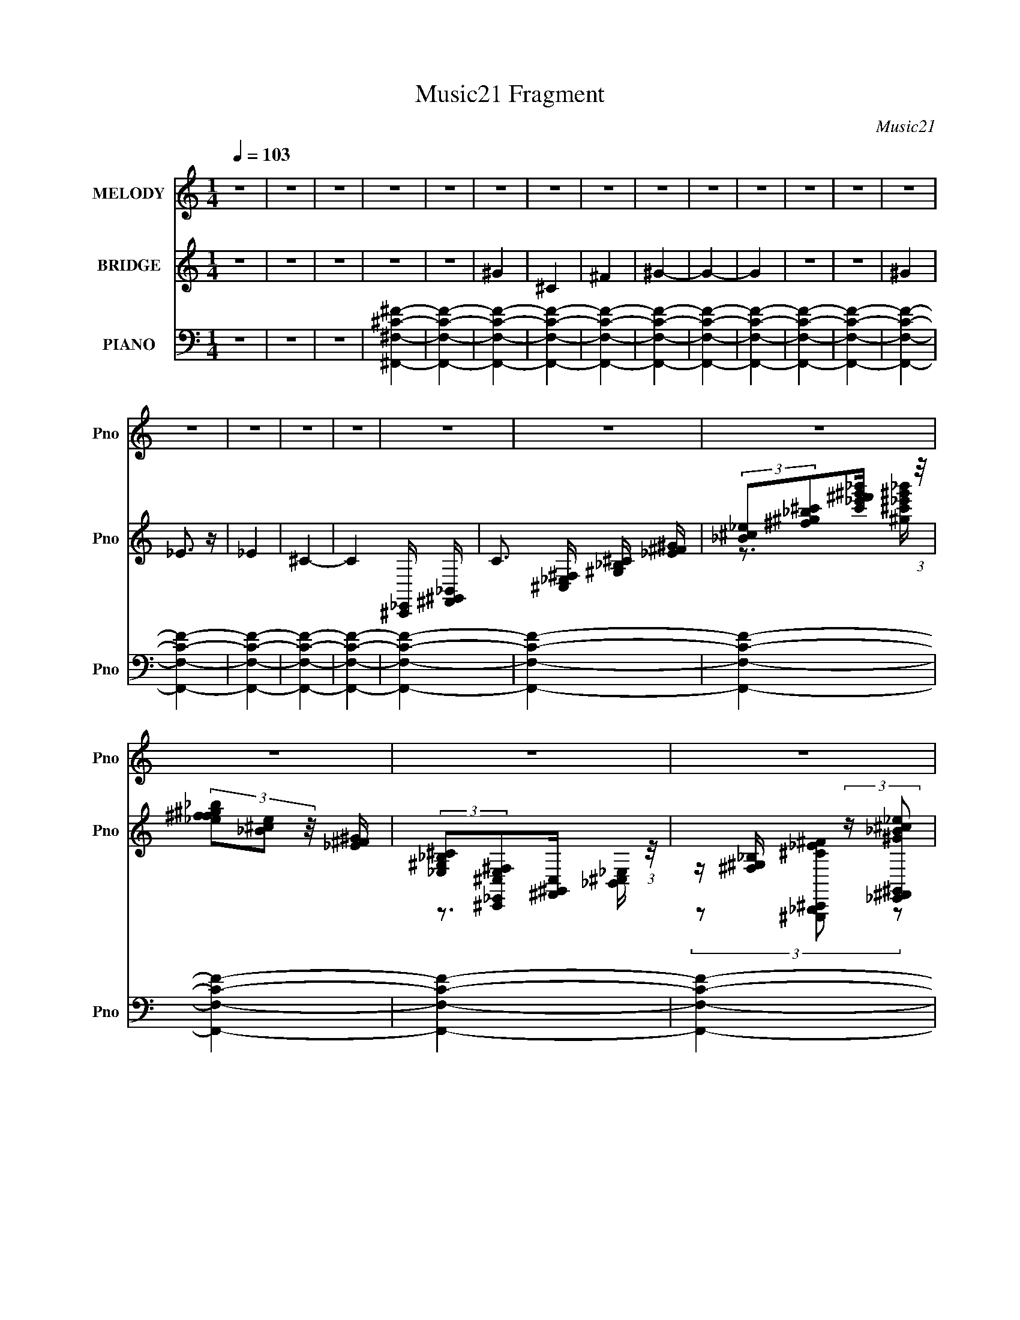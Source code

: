 X:1
T:Music21 Fragment
C:Music21
%%score 1 ( 2 3 ) ( 4 5 6 )
L:1/8
Q:1/4=103
M:1/4
I:linebreak $
K:none
V:1 treble nm="MELODY" snm="Pno"
V:2 treble nm="BRIDGE" snm="Pno"
L:1/16
V:3 treble 
L:1/4
V:4 bass nm="PIANO" snm="Pno"
L:1/16
V:5 bass 
V:6 bass 
L:1/4
V:1
 z2 | z2 | z2 | z2 | z2 | z2 | z2 | z2 | z2 | z2 | z2 | z2 | z2 | z2 | z2 | z2 | z2 | z2 | z2 | %19
 z2 | z2 | z2 | z2 | z2 | z2 | z2 | z2 | z2 | z2 | z2 | z2 | z2 | z2 | z2 | z2 | z2 | z2 | z2 | %38
 z2 | z2 | z2 |[Q:1/4=104] _B z | z _B/ z/ | _B z | ^G/ z3/2 | _B/ z3/2 | _B/ z3/2 | _B/ z3/2 | %48
 z2 | _B/ z3/2 | ^F/ z/ _E/ z/ | ^F/ z3/2 | _B/ z3/2 | _B/ z3/2 | _E/ z3/2 | _B/ z3/2 | z2 | %57
 _B/ z3/2 | ^F/ z/ _E/ z/ | ^F/ z3/2 | _B/ z/ ^G/ z/ | ^C/ z3/2 | _B/ z3/2 | ^C z | z2 | %65
 _B/ z/ ^G/ z/ | _B/ z/ ^G/ z/ | _B/ z3/2 | ^G/ z3/2 | _B/ z3/2 | ^C/ z3/2 |[Q:1/4=103] _B/ z3/2 | %72
[Q:1/4=104] z2 | ^c3/2 z/ | ^c_B | ^c2- | ^c/ c/ z/ _e | ^ff | ^f_e | ^c2- | c2 | ^c^f- | f_e | %83
 ^c2 | _B^G | _B^G | ^c_B |[Q:1/4=104] ^G2- | G2 | ^c2 | ^c_B | ^c2 | ^cc- | ^G (3:2:1c/ _B | %94
 _B^G | ^F2- | F2 | ^GG | ^G_B | ^c2 | ^c_B | ^G^F | _E^F | ^C2- | C2 | ^c2 | ^c_B | ^c2 | ^c_e | %109
[Q:1/4=103] ^f2 | ^f_e | ^c2- | c2 | ^c^f- | f_e | ^c2 | _B^G | _B^G | ^c_B | ^G2- | G2 | ^c2 | %122
 ^c_B | ^c2 | ^c_B | ^G_B | _B^G | ^F2- | F2 |[Q:1/4=104] ^GG | ^G_B | ^c2 | ^c_B | ^G^F | _E^F | %135
 ^C2- | C2 |[Q:1/4=104] ^f2 | ^f_e | ^f2 | (3:2:1^f _e3/2 | ^c2 | _e2 | ^c2- | c2 | ^c^f- | f_e | %147
 ^cc | _B^G | _B^G | ^c_B | ^G2- | G2 | ^c2 | ^c_B | ^c2 | ^cc | ^G_B | _B^G |[Q:1/4=103] ^F2- | %160
 F_E | ^GG | ^G_B | ^G^F | _E^F | ^F2- | F2- | F2- | F2 | z2 | z2 | z2 | z2 | z2 | z2 | z2 | z2 | %177
 z2 | z2 | z2 | z2 | z2 | z2 | z2 | z2 | z2 | z2 | z2 | z2 | z2 | z2 | z2 | z2 | z2 | z2 | z2 | %196
 z2 | z2 | z2 | z2 | z2 | ^c2 | ^c_B | ^c2 | ^c_e | ^f2 | ^f_e | ^c2- | c2 | ^cc- | c_e | ^c2 | %212
 _B^G | _B^G | ^c_B | ^G2- | G2 | _B2 | _B^G | ^c2 | ^cc | ^G_B | _B^G | ^F2- | F2 | ^GG | ^G_B | %227
 ^c2 | ^c_B | ^G^F | _E^F | ^C2- | C2 | ^f2 | ^f_e | ^f2 | (3:2:1^f _e3/2 | ^c2 | _e2 | ^c2- | c2 | %241
 ^c^f- | f_e | ^g2 | ^f_e | ^c_e | ^c_B | ^G2- | G2 | ^F2 | (3:2:1^F _E3/2 | ^F2 | ^F_E | %253
[Q:1/4=104] ^F2 | ^G2 | ^c2- | c2 | ^GG | ^G^F | ^G2 | ^f_e | ^c2- | c2- | c2- | c2- | c2- | c2- | %267
 c2- | c2 |[Q:1/4=103] ^c2 | ^c_B | ^c2- | ^c/ c/ z/ _e | ^ff | ^f_e | ^c2- | c2 | %277
[Q:1/4=103] ^c^f- | f_e | ^c2 | _B^G | _B^G | ^c_B | ^G2- | G2 | ^c2 | ^c_B | ^c2 | ^cc- | %289
 ^G (3:2:1c/ _B | _B^G | ^F2- | F2 | ^GG | ^G_B | ^c2 | ^c_B | ^G^F | _E^F | ^C2- | C2 | ^c2 | %302
 ^c_B | ^c2 | ^c_e | ^f2 | ^f_e | ^c2- | c2 | ^c^f- | f_e | ^c2 | _B^G | _B^G | ^c_B | ^G2- | G2 | %317
 ^c2 | ^c_B | ^c2 | ^c_B | ^G_B | _B^G | ^F2- | F2 | ^GG | ^G_B | ^c2 | ^c_B |[Q:1/4=104] ^G^F | %330
 _E^F | ^C2- | C2 |[Q:1/4=103] ^f2 | ^f_e | ^f2 | (3:2:1^f _e3/2 | ^c2 | _e2 | ^c2- | c2 | %341
[Q:1/4=104] ^c^f- | f_e | ^cc | _B^G | _B^G | ^c_B | ^G2- | G2 | ^c2 | ^c_B | ^c2 | ^cc | ^G_B | %354
 _B^G | ^F2- | F_E | ^GG | ^G_B | ^G^F | _E^F | ^F2- | F2- | F2- | F_E | ^GG | ^G_B | ^G^F | _E^F | %369
 ^F2- | F2- | F2- | F2 |[Q:1/4=103] _B2- | B^C | _B2 | ^G2 | _B2 | ^G2 | _B2- | B2 | ^G_B | _E^C | %383
 ^G2 | ^G2 | _B2 | ^G2 | ^C2- | C2 | _B2- | B^G | ^C2 | _B2 | ^G2 | _B2 | ^G2- | G2 | ^C2 | ^G2 | %399
 ^C2- | C^G | ^C_E |[Q:1/4=104] ^G_E | ^G2- | G2 | _B2- | B<^C | _B2 | ^G2 | _B2 | ^G2 | ^C2- | %412
 C2 | ^G_B | ^CC | ^G2 | ^G2 | ^G2 | _B2 | ^C2- | C2 | ^G2- | G_B | ^C2 | _B2 | ^G2 | _B2 | ^C2- | %428
 C2 | ^C2 | ^G2 |] %431
V:2
 z4 | z4 | z4 | z4 | z4 | ^G4 | ^C4 | ^F4 | ^G4- | G4- | G4 | z4 | z4 | ^G4 | _E3 z | _E4 | ^C4- | %17
 C4- [^C,,_E,,] [^F,,^G,,_B,,] | C3 [^C,_E,^F,] [^G,_B,^C] [_E^F^G] | %19
 (3:2:2[_B^c_e]2[^f^g_b^c']2[_e'^f'c'^g'_b'] (3:2:1z/ | (3[_b^f^g_ef]2[e^c_B]2 z/ [^G^F_E] | %21
 (3:2:2[^C_B,^G,_E,]2[^F,^C,^C,,E,_E,,]2[C,^F,,^G,,] (3:2:1z/ | %22
 z [^F,^G,_B,] (3:2:2z [^G_E,,_B^F,,^c_e^G,,]2 | %23
 [^f_B,,^C,^g_b_E,^c'][^F,_e'^G,^f'_B,^g'][^C_b'_E^c''^F][_e''^G_B^f''^c] | %24
 (3[_e^f^g]2[_b^c'_e']2[^f'^g'_b']2 | [^c''_e''] z _B z | ^F2_E2 | (3:2:2^C4 z2 | [_E_B]2 z2 | %29
 [^C^G] z [_E_B] z | [^F^c] z [_E_B] z | [^C^G]3 z | z4 | [^C^G] z [_E_B] z | [^C^F] z _E z | %35
 [^C^F] z [C^G] z | [_E_B] z3 | [^C^G] z [_E_B] z | [^F^c] z _E z | ^C z3 | ^c4- | %41
[Q:1/4=104] ^G2 c _B z | ^F2_E2 | (3:2:2^C4 z2 | [_E_B]2 z2 | [^C^G] z [_E_B] z | %46
 [^F^c] z [_E_B] z | [^C^G]3 z | ^c4 | [^C^G] z [_E_B] z | [^C^F] z _E z | [^C^F] z [C_E^G] z | %52
 _B z3 | [^C^G] z [_E_B] z | [^F^c] z _E z | ^C z3 | ^c4- | ^G2 c _B z | ^F2_E2 | (3:2:2^C4 z2 | %60
 [_E_B]2 z2 | [^C^G] z [_E_B] z | [^F^c] z [_E_B] z | [^C^G]3 z | ^c4 | [^C^G] z [_E_B] z | %66
 [^C^F] z _E z | [^C^F] z [C_E^G] z | _B z3 | [^C^G] z [_E_B] z | [^F^c] z _E z | %71
[Q:1/4=103] ^C z3 |[Q:1/4=104] ^c4- | c z3 | z4 | z4 | z4 | z4 | z4 | z4 | ^f2_e2 | ^c4- | c4- | %83
 c4- | c4- | c2 z2 | z4 |[Q:1/4=104] z4 | ^c2^f2 | ^F4- | F4- | F4- | F4- | F z3 | z4 | z4 | %96
 _e2^f2 | ^g4- | g4- | g4- | g3 z | _e4- | e2(3:2:2^f2 z | ^c4- | c4- | c4- | c z3 | z4 | z4 | %109
[Q:1/4=103] z4 | z4 | z4 | z4 | z4 | z4 | z4 | z4 | z4 | z4 | z4 | z4 | z4 | z4 | z4 | z4 | z4 | %126
 z4 | z4 | z4 |[Q:1/4=104] z4 | z4 | z4 | z4 | z4 | z4 | z4 | z4 |[Q:1/4=104] z4 | z4 | z4 | z4 | %141
 z4 | z4 | z4 | z4 | z4 | z4 | z4 | z4 | z4 | z4 | z4 | z4 | z4 | z4 | z4 | z4 | z4 | z4 | %159
[Q:1/4=103] z4 | z4 | z4 | z4 | z4 | z4 | z2 [^F,,^G,,_B,,][^C,_E,] | %166
 [^F,^G,_B,] z [^C_E^F][^G_B^c] | (3:2:2[_e^f^g_b]2[^c'_e'^f'^g']2[_b'g'f'] (3:2:1z/ | %168
 (3[^g^f_e]2[^c_B^G^F]2[_E^C_B,]2 | [^G,^F,_E,] z3 | c' z _b2 | ^c'3 z | ^c'2_e'2 | ^f'3 z | %174
 ^f'2_e'2 | ^c'4- | c'3 z | ^c'4- | c'2_e'2 | ^c'3 z | _b2^g2 | ^c'2>_e'2 | ^c'2_b2 | ^g4- | g3 z | %185
 z2 ^c' z | z2 ^c' z | _e'4 | ^c'2 z2 | ^f' z f'_e'- | ^c' (3:2:1e'/ z _b2 | ^g4- | g z3 | %193
 z2 ^c'2 | z2 ^c' z | _b4 | ^g2_e2 | ^f4- | f4- | f4- | f4 | z4 | z4 | z4 | z4 | z4 | z4 | z4 | %208
 z4 | z4 | z4 | z4 | z4 | z4 | z4 | z4 | z4 | z4 | z4 | z4 | z4 | z4 | z4 | z4 | z4 | z4 | z4 | %227
 z4 | z4 | z4 | z4 | z4 | z4 | z4 | z4 | z4 | z4 | z4 | z4 | z4 | z4 | z4 | z4 | z4 | z4 | z4 | %246
 z4 | z4 | z4 | z4 | z4 | z4 | z4 |[Q:1/4=104] z4 | z4 | z4 | z4 | z4 | z4 | z4 | z4 | z4 | z4 | %263
 z4 | z4 | z4 | z4 | z4 | z4 |[Q:1/4=103] z4 | z4 | z4 | z4 | z4 | z4 | z4 | z4 |[Q:1/4=103] z4 | %278
 z4 | z4 | z4 | z4 | z4 | z4 | z4 | z4 | z4 | z4 | z4 | z4 | z4 | z4 | z4 | z4 | z4 | z4 | z4 | %297
 z4 | z4 | z4 | z4 | z4 | z4 | z4 | z4 | z4 | z4 | z4 | z4 | z4 | z4 | z4 | z4 | z4 | z4 | z4 | %316
 z4 | z4 | z4 | z4 | z4 | z4 | z4 | z4 | z4 | z4 | z4 | z4 | z4 |[Q:1/4=104] z4 | z4 | z4 | z4 | %333
[Q:1/4=103] z4 | z4 | z4 | z4 | z4 | z4 | z4 | z4 |[Q:1/4=104] z4 | z4 | z4 | z4 | z4 | z4 | z4 | %348
 z4 | z4 | z4 | z4 | z4 | z4 | z4 | z4 | z4 | z4 | z4 | z4 | z4 | z4 | z4 | z4 | z4 | z4 | z4 | %367
 z4 | z4 | z4 | z4 | z4 | z4 |[Q:1/4=103] ^G2_B z | ^F2 c'4- _E2 | [c'^C]3 x | [_E_B]2 z2 | %377
 [^C^G] z [_E_B] z | [^F^c] g4- [_E_B] | [^C^G]3 g4- | (3:2:1[g^c]2 ^c8/3 | [^C^G] z [_E_B] z | %382
 [^C^F] f4- _E | [^C^F] f4- [C_E^G] | _B f2 z2 | [^C^G^g]2[_E_B_b] z | [^F^c^g]2_E z | [e^C]6 | %388
 ^c'4- (3:2:1c4 | [c'^G] ^G_B z | ^F2 g'4- _E2 | [g'^C]3 x | [_E_B_b']3 z | [^C^G] z [_E_B] z | %394
 [^F^c] z [_E_B^f']2 | [^C^G]3 z | ^c4 | [^C^G] z [_E_B]_b | [^C^F] z _E z | [^C^F] z [C_E^G] z | %400
 _B c2 z2 | [^C^G] z [_E_B] z |[Q:1/4=104] [^F^c] z _E z | ^C z3 | ^c4 | [c'-^G_B]8 c'3 | %406
 ^F2 c'4- _E2 | [c'^C]3 x | [_E_B]2 z2 | [^C^G] z [_E_B] z | [^F^c] g4- [_E_B] | [^C^G]3 g4- | %412
 (3:2:1[g^c]2 ^c8/3 | [^C^G] z [_E_B] z | [^C^F] f4- _E | [^C^F] f4- [C_E^G] | _B f2 z2 | %417
 [^C^G^g]2[_E_B_b] z | [^F^c^g]2_E z | [e^C]6 | ^c'4- (3:2:1c4 | [c'^G] ^G_B z | ^F2 g'4- _E2 | %423
 [g'^C]3 x | [_E_B_b']3 z | [^C^G] z [_E_B] z | [^F^c] z [_E_B^f']2 | [^C^G]3 z | ^c4 | %429
 [^C^G] z [_E_B]_b | [^C^F] z _E z | [^C^F] z [C_E^G] z | _B c2 z2 | [^C^G] z [_E_B] z | %434
 [^F^c] z _E z | ^C z3 | ^c4 | c'4 |] %438
V:3
 x | x | x | x | x | x | x | x | x | x | x | x | x | x | x | x | x | x3/2 | x3/2 | %19
 z3/4 [_e'^g'_b'^c'^g]/4 | x | z3/4 [_B,,^C,_E,]/4 | (3z/ [^C^G,,,_B,,,_E^F^C,,]/ z/ | x | x | %25
 ^G/ z/ | x | z/ [^C^G]/4 z/4 | x | x | x | x | x | x | x | x | x | x | x | x | x | x5/4 | x | %43
 z/ [^C^G]/4 z/4 | x | x | x | x | x | x | x | x | x | x | x | x | x | x5/4 | x | z/ [^C^G]/4 z/4 | %60
 x | x | x | x | x | x | x | x | x | x | x | x | x | x | x | x | x | x | x | x | x | x | x | x | %84
 x | x | x | x | x | x | x | x | x | x | x | x | x | x | x | x | x | x | z3/4 _e/4 | x | x | x | %106
 x | x | x | x | x | x | x | x | x | x | x | x | x | x | x | x | x | x | x | x | x | x | x | x | %130
 x | x | x | x | x | x | x | x | x | x | x | x | x | x | x | x | x | x | x | x | x | x | x | x | %154
 x | x | x | x | x | x | x | x | x | x | x | x | x | z3/4 [_e'^c'_b]/4 | x | ^c'- | x | x | x | x | %174
 x | x | x | x | x | z/ _e'/4 z/4 | x | x | x | x | x | x | x | x | x | x | x13/12 | x | x | x | %194
 x | x | x | x | x | x | x | x | x | x | x | x | x | x | x | x | x | x | x | x | x | x | x | x | %218
 x | x | x | x | x | x | x | x | x | x | x | x | x | x | x | x | x | x | x | x | x | x | x | x | %242
 x | x | x | x | x | x | x | x | x | x | x | x | x | x | x | x | x | x | x | x | x | x | x | x | %266
 x | x | x | x | x | x | x | x | x | x | x | x | x | x | x | x | x | x | x | x | x | x | x | x | %290
 x | x | x | x | x | x | x | x | x | x | x | x | x | x | x | x | x | x | x | x | x | x | x | x | %314
 x | x | x | x | x | x | x | x | x | x | x | x | x | x | x | x | x | x | x | x | x | x | x | x | %338
 x | x | x | x | x | x | x | x | x | x | x | x | x | x | x | x | x | x | x | x | x | x | x | x | %362
 x | x | x | x | x | x | x | x | x | x | x | ^c'- | x2 | z/ [^C^G]/4 z/4 | _b | ^g- | x3/2 | x7/4 | %380
 _b/^g/ | ^f- | x3/2 | x3/2 | x5/4 | x | z/ _e/- | ^c- x/ | x5/3 | ^g'- | x2 | z/ [^C^G]/4 z/4 | %392
 x | ^g'/_b'/ | ^g'/ z/ | ^c'/_e'/ | ^c'/_b/ | ^g3/4 z/4 | ^f/_e/ | ^c- | x5/4 | x | x | x | ^c'- | %405
 ^c'- x7/4 | x2 | z/ [^C^G]/4 z/4 | _b | ^g- | x3/2 | x7/4 | _b/^g/ | ^f- | x3/2 | x3/2 | x5/4 | %417
 x | z/ _e/- | ^c- x/ | x5/3 | ^g'- | x2 | z/ [^C^G]/4 z/4 | x | ^g'/_b'/ | ^g'/ z/ | ^c'/_e'/ | %428
 ^c'/_b/ | ^g3/4 z/4 | ^f/_e/ | ^c- | x5/4 | x | x | x | ^c'- | x |] %438
V:4
 z4 | z4 | z4 | [^F,,^F,^C^F]4- | [F,,F,CF]4- | [F,,F,CF]4- | [F,,F,CF]4- | [F,,F,CF]4- | %8
 [F,,F,CF]4- | [F,,F,CF]4- | [F,,F,CF]4- | [F,,F,CF]4- | [F,,F,CF]4- | [F,,F,CF]4- | [F,,F,CF]4- | %15
 [F,,F,CF]4- | [F,,F,CF]4- | [F,,F,CF]4- | [F,,F,CF]4- | [F,,F,CF]4- | [F,,F,CF]4- | [F,,F,CF]4- | %22
 [F,,F,CF]4- | [F,,F,CF]4- | [F,,F,CF]4 | [^C,,^C,^G,]4- | [C,,C,G,]4- | [C,,C,G,]4- | %28
 [C,,C,G,]4- | [C,,C,G,]4- | [C,,C,G,]4- | [C,,C,G,]3 z | [^F,,^F,]2[_E,,_E,]2 | [^C,,^C,^G,]4- | %34
 [C,,C,G,]4- | [C,,C,G,]4- | [C,,C,G,]4- | [C,,C,G,]4- | [C,,C,G,]4- | [C,,C,G,] z3 | %40
 [^F,,^F,]2[_E,,_E,]2 |[Q:1/4=104] [^C,,^C,^G,]4- | [C,,C,G,]4- | [C,,C,G,]4- | [C,,C,G,]4- | %45
 [C,,C,G,]4- | [C,,C,G,]4- | [C,,C,G,]3 z | [^F,,^F,]2[_E,,_E,]2 | [^C,,^C,^G,]4- | [C,,C,G,]4- | %51
 [C,,C,G,]4- | [C,,C,G,]4- | [C,,C,G,]4- | [C,,C,G,]4- | [C,,C,G,]3 z | [^F,,^F,]2[_E,,_E,]2 | %57
 [^C,,^C,^G,]4- | [C,,C,G,]4- | [C,,C,G,]4- | [C,,C,G,]4- | [C,,C,G,]4- | [C,,C,G,]4- | %63
 [C,,C,G,]3 z | [^F,,^F,]2[_E,,_E,]2 | [^C,,^C,^G,]4- | [C,,C,G,]4- | [C,,C,G,]4- | [C,,C,G,]4- | %69
 [C,,C,G,]4- | [C,,C,G,]4- |[Q:1/4=103] [C,,C,G,]3 z |[Q:1/4=104] [^F,,^F,]2[_E,,_E,]2 | ^F,,4- | %74
 (12:7:1[F,^C]8 F,,8- F,,3 | [B^C-]7 | [C^F-] [^FF,]3- F,- F, | [F^F,,-] [^F,,-C]3 (6:5:1C2/5 | %78
 (12:7:1[F,^C-]8 F,,8- F,,3 | (3:2:1[C^G-]2 [^G-F]8/3 | (3:2:2[G^F-]8 F,8 | [F^F,,-]2 [^F,,-C]2 | %82
 [F,,^C]8 (12:7:1F,8 | (12:7:1[B^C-]8 | [C^G]4 | ^C,,4- | [C,,-F,]8 C,4- C, C,, | %87
[Q:1/4=104] (3:2:1[G,^C-] ^C10/3- | F,4 C4 C, | ^F,,4- | [F,,^C-]8 F,4- F, | [C_B-] [_B-F]3 | %92
 [B^C-]4 | [C_E,,-] _E,,3- | [E,,_B,]8 (12:7:1E,8 | ^F4- | [F_E]4 (6:5:1E,4 | ^G,,4- | %98
 [G,,B,]8 (12:7:1G,8 | [G_E-]8 | [EB,] B,3 | ^C,,4- | [C,,F,]12 C,4- C, | ^C4- | [C^G,]4 C,3 | %105
 (3:2:1[F,^F,,-] ^F,,10/3- | (12:7:1[F,^C]8 F,,8- F,,3 | [B^C-]7 | [C^F-] [^FF,]3- F,- F, | %109
[Q:1/4=103] [F^F,,-] [^F,,-C]3 (6:5:1C2/5 | (12:7:1[F,^C-]8 F,,8- F,,3 | (3:2:1[C^G-]2 [^G-F]8/3 | %112
 (3:2:2[G^F-]8 F,8 | [F^F,,-]2 [^F,,-C]2 | [F,,^C]8 (12:7:1F,8 | (12:7:1[B^C-]8 | [C^G]4 | ^C,,4- | %118
 [C,,-F,]8 C,4- C, C,, | (3:2:1[G,^C-] ^C10/3- | F,4 C4 C, | ^F,,4- | [F,,^C-]8 F,4- F, | %123
 [C_B-] [_B-F]3 | [B^C-]4 | [C_E,,-] _E,,3- | [E,,_B,]8 (12:7:1E,8 | ^F4- | [F_E]4 (6:5:1E,4 | %129
[Q:1/4=104] ^G,,4- | [G,,B,]8 (12:7:1G,8 | [G_E-]8 | [EB,] B,3 | B,,4 | B,4 ^F2 | ^C,,4- | %136
 [C,,F,]4 C,3 |[Q:1/4=104] (3:2:1[C^F,,-] ^F,,10/3- | [F,,^C]7 (6:5:1F,4 | [FB^C-]2 ^C2- | %140
 [C^F_B] [^F_BF,]3 | _B,,4- | (6:5:1[B,^C]4 B,,8- B,, | [FB^C]2 ^C2 | [F_B]4 | ^F,,4- | %146
 ^C2 F,,4- (6:5:1F,4 [^F_B]2- | F,,4 [FB]2 ^F,2 | [^F_B]3 z | (3:2:1[C^C,,-] ^C,,10/3- | %150
 C,,4- [CF] G ^C,2- | [F^G]2 C,,4 C,2 ^C,2- | [C,F^G] [F^G]3 | [C^F,,-] ^F,,3- | %154
 ^C F,,4- (6:5:1F,4 [^F_B]2- | F,,4 [FB]2 ^F,2 | ^F z [^CF]2 | _E,,4- | %158
 _E2 E,,4- (6:5:1E,4 [^F_B]2- |[Q:1/4=103] E,,4 [FB]2 _E,2- | (3:2:1[E,^F_B] [^F_B]7/3 z | ^G,,4- | %162
 B, G,,4- G,4 [_E^G]2- | [G,,B,]4 [EG]3 | [_E^G]4 | ^F,,4- | ^C2 F,,4- F,4 [^F_B]2- | %167
 [F,,^C]8 [FB]2 | [F,^F_B]2 [^F_B]2 | [^F,,^C^F_B] (3:2:1C z [CFB]2- | [CFB] ^F,3- | %171
 [^C^F_B]3 F, z | [^F_B]2>^F,2 | ^F,,4- | F,,4- [^C^F_B] | [F,,^C]7 | [^F_B]4- | %177
 [FB^F,,-] [^F,,-C]3 | F,,4- F,4- [^C^F_B] | [^C^F_B]2 F,,4 F, ^F,2 | [^F_B] z ^C2- | ^C,,4- C | %182
 C,,4- C,4- [^CF^G] | [^CF^G]2 C,,4 (3:2:1C, ^C,2- | [C,F^G] [F^G]3 | [C^F,,-] ^F,,3- | %186
 F,,4- F,4- [^C^F_B] | [F,,^C^F,]4 (3:2:1F, | ^C3 z | _E,,4- | E,,4- E,4- [_B,_E^F] | %191
 [_E^F]2 E,,3 (3:2:1E, _E,2- | (3:2:1[E,_B,] _B,7/3 z | ^C,,4- | C,,4- [CFG] [^CF^G] | %195
 [^CF^G]2 C,,4 ^C,2- | [C,F^G] [F^G]3 | [C^F,,-] ^F,,3- | F,,4- F,4- [^C^F_B] | %199
 (3:2:1[F,^F-_B-] [^F_BF,,]10/3- F,,14/3- F,, | ^C4- [FB]4 F,4- | ^F,, C (3:2:1F, z ^F,2- | %202
 (12:7:1[F,^C]8 | [B^C-]7 | [C^F-] [^FF,]3- F,- F, | [F^F,,-] [^F,,-C]3 (6:5:1C2/5 | %206
 (12:7:1[F,^C-]8 F,,8- F,,3 | (3:2:1[C^G-]2 [^G-F]8/3 | (3:2:2[G^F-]8 F,8 | [F^F,,-]2 [^F,,-C]2 | %210
 [F,,^C]8 (12:7:1F,8 | (12:7:1[B^C-]8 | [C^G]4 | ^C,,4- | [C,,-F,]8 C,4- C, C,, | %215
 (3:2:1[G,^C-] ^C10/3- | [CF,]4 C, | ^F,,4- | [F,,^C-]8 F,4- F, | [C_B-] [_B-F]3 | [B^C-]4 | %221
 [C_E,,-] _E,,3- | [E,,_B,]8 (12:7:1E,8 | ^F4- | [F_E]4 (6:5:1E,4 | ^G,,4- | [G,,B,]8 (12:7:1G,8 | %227
 [G_E-]8 | [EB,] B,3 | B,,4 | B,4 ^F2 | ^C,,4- | [C,,F,]4 C,3 | (3:2:1[C_E,,-] _E,,10/3- | %234
 (12:7:1[E,,_E,]16 [EF] | [EFB]4- | _E, (3:2:1[EFB] z [_E^F] z | ^C,,4- | %238
 [CF^C,] [^C,C,,-]3 C,,5- C,, | [FG^C] (3:2:2^C5/2 z2 | [C,^F^G]2 (3:2:2[^F^G] z2 | B,,4- | %242
 B,,4- F,4- [_E^F]2- | B,,3 (3:2:1F,/ [EF]3 ^F,2 | [B,_E^F] z3 | _B,,4- | B,,4- B,4- [CF] [^CF]2- | %247
 [B,,_B,]3 (3:2:1[_B,B,]/ B,2/3 (6:5:1[CF]4 | F z3 | ^F,,4- | F,,4- F,3 [^F_B]2- | %251
 [F,,^F,^F-]4 [FB]2 | F2 B z2 |[Q:1/4=104] _E,,4- | _E,4- E,,4- [EFB] | [E,^F_B] [^F_BE,,]3 E,, | %256
 _E (3:2:1E, z3 | ^G,,4- | G,,4- [CEG] G,4 [C_E^G]2- | G,,4- [CEG]2 ^G,2- | %260
 [_E^G]2 (3:2:2G,,2 G, z2 | ^C,,4- | [C,,^C,]7 | [CFG]2^C, z | [^C,,^C,F^G]4 | %265
 [^C,,^C,^CF^G] z [C,,C,CFG] z | [^C,,^C,^CF^G] z [C,,C,CFG] z | [^C,,^C,^CF^G] z [C,,C,CFG] z | %268
 [^C,,^C,^CF^G] z [C,,C,CFG]2 |[Q:1/4=103] ^F,,4- | [^C^F_B]4 F,, | [^F,,^F,]4- | %272
 [^F_B]3 [F,,F,]3 z | [^F,,^F,]4- | [^C^F_B]4 [F,,F,] | [^F,,^F,]4- | [F,,F,]3 [CFB] [^C^F_B]2 | %277
[Q:1/4=103] [^F,,^F,]4- | [^C^F_B]4 [F,,F,] | [^F,,^F,]4 | [CFB] z [^C^F_B]2 | [^C,,^C,]4- | %282
 [^CF^G]4 [C,,C,] | [^C,,^C,]4- | [C,,C,]2 [CFG] [^CF^G] z | [^F,,^F,] z [F,,F,]2- | %286
 [^C^F_B]4 (3:2:1[F,,F,] | [^F,,^F,]4 | [CFB] x [^C^F]2 | [_E,,_E,] z [E,,E,]2- | %290
 [_E^F]4- [E,,E,]3 | [_E,,_E,] [EF] B, z [E,,E,]2- | [E,,E,_E^F] [_E^F]2 z | [^G,,^G,]4- | %294
 [B,_E^G]4- [G,,G,] | [^G,,^G,] [B,EG] z [G,,G,]2 | [_E^G]4 | B,,4- | [B,,B,]2 B,2 | ^C,4- | %300
 [^CF^G]4 C, | ^F,,4- | [^C^F_B]4 F,, | [^F,,^F,]4- | [F,,F,]3 [CFB] [^C^F_B]2 | [^F,,^F,]4- | %306
 [^C^F_B]3 [F,,F,] z | [^F,,^F,]4- | [F,,F,]3 [CFB] [^C^F_B]2 | [^F,,^F,]4 | (3:2:2[^C^F_B]4 z2 | %311
 [^F,,^F,]3 z | [CFB] z [^C^F_B]2 | [^C,,^C,]4- | [^CF^G]4- [C,,C,] | [^C,,^C,] [CFG]2 [C,,C,]2- | %316
 [C,,C,F^G] [F^G]3 | [^F,,^F,]4- | [^C^F_B]4 [F,,F,] | [^F,,^F,]3 z | [CFB] z [^C^F_B] z | %321
 [_E,,_E,]4- | [_B,_E^F]4 [E,,E,] | [_E,,_E,]4 | [B,EF] z [_B,_E^F] z | [^G,,^G,]4- | %326
 [B,_E^G]3 [G,,G,] z | [^G,,^G,]4- | [G,,G,] [B,EG] z [B,_E^G] z |[Q:1/4=104] [B,,B,_E^F] z B,,2 | %330
 [B,EF] z [B,_E^F] z | [^C,,^C,]4- | [C,,C,] [CFG] z [^CF^G]2 |[Q:1/4=103] [^F,,^F,] z [F,,F,]2- | %334
 [^C^F_B] [F,,F,]3 [CFB]2- | ^F,,4 (3:2:1[CFB] | [^F_B]2 (3:2:1F,2 [_B,,^C] z | _B,,2<B,,2- | %338
 (12:7:1B,,4 [CF]4- _B,3- | _B,, [CF] B,2 B,,2- | [B,,^CF] [^CF]3 | %341
[Q:1/4=104] [^F,,^F,] z [F,,F,]2- | (6:5:1[F,,F,_B-]4 [_B-C]2/3 (24:13:1C88/13 | %343
 [^F,,^F,] (3:2:2B2 z [F,,F,]2 | [^F_B]3 z | [^C,,^C,]2<[C,,C,]2- | (12:7:1[C,,C,]4 [CG]4- [FG]4- | %347
 [^C,,^C,] [CG] [FG] z [C,,C,]2- | (3:2:1[C,,C,F^G] [F^G]10/3 | [^F,,^F,] z [F,,F,]2- | %350
 ^C4- [F,,F,]3 | [^F,,^F,]4 C [FB]2 | (3:2:2[^F_B]4 z2 | [_E,,_E,] z [E,,E,]2- | %354
 [_B,_E^F]4- [E,,E,] | [_E,,_E,] [B,EF] z [E,,E,]2- | [_E^F]3 [E,,E,] z | [^G,,^G,] z [G,,G,]2- | %358
 [B,_E^G]4- [G,,G,]3 | [^G,,^G,] (3:2:2[B,EG]2 z [G,,G,]2 | [_E^G]4 | [^F,,^F,]4 | [^C^F_B]4- | %363
 [^F,,^F,] [CFB]2 [F,,F,]2- | [F,,F,^F_B]2 [^F_B]2 | [^G,,^G,] (3:2:1C z [G,,G,]2- | %366
 [B,_E^G]4- (6:5:1[G,,G,]4 | [^G,,^G,] [B,EG]3 [G,,G,]2- | (3:2:1[G,,G,_E^G] [_E^G]10/3 | %369
 [^F,,^F,]4- | [^C^F_B]4- [F,,F,] | (3:2:1[CFB]4 [^F,,^F,]2- | [F,,F,^CC]4 | %373
[Q:1/4=103] [^C,,^C,^C]4- | [C,,C,C] z _E2 | [^C,,^C,^C]2 z2 | [^C,,^C,^C] z3 | [^C,,^C,^C] z _E2 | %378
 [^C,,^C,^F]2_E2 | [^C,,^C,]3 z | [^C,,^C,]2 C z2 | [^C,,^C,^C]4- | [C,,C,C] z _E2 | %383
 [^C,,^C,^C]2 z2 | [^C,,^C,^C] z3 | [^C,,^C,^C] z _E2 | [^C,,^C,^F]2_E2 | [^C,,^C,]3 z | %388
 [^C,,^C,]2 C z2 | [^C,,^C,^C]4- | [C,,C,C] z _E2 | [^C,,^C,^C]2 z2 | [^C,,^C,^C] z3 | %393
 [^C,,^C,^C] z _E2 | [^C,,^C,^F]2_E2 | [^C,,^C,]3 z | [^C,,^C,]2 C z2 | [^C,,^C,^C]4- | %398
 [C,,C,C] z _E2 | [^C,,^C,^C]2 z2 | [^C,,^C,^C] z3 | [^C,,^C,^C] z _E2 | %402
[Q:1/4=104] [^C,,^C,^F]2_E2 | [^C,,^C,]3 z | [^C,,^C,]2 C z2 | [^C,,^C,^C]4- | [C,,C,C] z _E2 | %407
 [^C,,^C,^C]2 z2 | [^C,,^C,^C] z3 | [^C,,^C,^C] z _E2 | [^C,,^C,^F]2_E2 | [^C,,^C,]3 z | %412
 [^C,,^C,]2 C z2 | [^C,,^C,^C]4- | [C,,C,C] z _E2 | [^C,,^C,^C]2 z2 | [^C,,^C,^C] z3 | %417
 [^C,,^C,^C] z _E2 | [^C,,^C,^F]2_E2 | [^C,,^C,]3 z | [^C,,^C,]2 C z2 | [^C,,^C,^C]4- | %422
 [C,,C,C] z _E2 | [^C,,^C,^C]2 z2 | [^C,,^C,^C] z3 | [^C,,^C,^C] z _E2 | [^C,,^C,^F]2_E2 | %427
 [^C,,^C,]3 z | [^C,,^C,]2 C z2 | [^C,,^C,^C]4- | [C,,C,C] z _E2 | [^C,,^C,^C]2 z2 | %432
 [^C,,^C,^C] z3 | [^C,,^C,^C] z _E2 | [^C,,^C,^F]2_E2 | [^C,,^C,]3 z | %436
 (3:2:1[^C,,^C,]2 C (3:2:1z4 |] %437
V:5
 x2 | x2 | x2 | x2 | x2 | x2 | x2 | x2 | x2 | x2 | x2 | x2 | x2 | x2 | x2 | x2 | x2 | x2 | x2 | %19
 x2 | x2 | x2 | x2 | x2 | x2 | x2 | x2 | x2 | x2 | x2 | x2 | x2 | x2 | x2 | x2 | x2 | x2 | x2 | %38
 x2 | x2 | x2 | x2 | x2 | x2 | x2 | x2 | x2 | x2 | x2 | x2 | x2 | x2 | x2 | x2 | x2 | x2 | x2 | %57
 x2 | x2 | x2 | x2 | x2 | x2 | x2 | x2 | x2 | x2 | x2 | x2 | x2 | x2 | x2 | x2 | z ^F,- | %74
 z _B- x35/6 | z ^F,- x3/2 | z ^C- x | z ^F,- x/6 | z ^F- x35/6 | z ^F,- | z ^C- x3 | z ^F,- | %82
 z _B- x13/3 | z ^F, x/3 | z ^F | z ^C,- | z ^G,- x5 | z ^C,- | x9/2 | z ^F,- | z ^F- x9/2 | %91
 z ^F, | z ^F | z _E,- | z _E x13/3 | z _E,- | z _B, x5/3 | z ^G,- | z ^G- x13/3 | z ^G, x2 | %100
 z _E | z ^C,- | z ^G, x13/2 | z ^C,- | z F,- x3/2 | z ^F,- | z _B- x35/6 | z ^F,- x3/2 | z ^C- x | %109
 z ^F,- x/6 | z ^F- x35/6 | z ^F,- | z ^C- x3 | z ^F,- | z _B- x13/3 | z ^F, x/3 | z ^F | z ^C,- | %118
 z ^G,- x5 | z ^C,- | x9/2 | z ^F,- | z ^F- x9/2 | z ^F, | z ^F | z _E,- | z _E x13/3 | z _E,- | %128
 z _B, x5/3 | z ^G,- | z ^G- x13/3 | z ^G, x2 | z _E | z/ ^F,B,/- | x3 | z/ ^C,3/2- | z ^C- x3/2 | %137
 z ^F,- | z [^F_B]- x19/6 | z ^F,- | z ^C | z _B,- | z [F_B]- x25/6 | z _B, | z ^C | z ^F,- | %146
 x17/3 | x4 | z ^C- | z [^CF]- | x4 | x5 | z ^C- | z ^F,- | x31/6 | x4 | _B2 | z _E,- | x17/3 | %159
 x4 | z _E | z ^G,- | x11/2 | z ^G, x3/2 | z B, | z ^F,- | x6 | z ^F,- x3 | z ^C- | x7/3 | %170
 z [^C^F_B]/ z/ | x5/2 | z (3:2:2^C z/ | z [^C^F_B] | x5/2 | [^F_B] z/ F/ x3/2 | z ^C- | z ^F,- | %178
 x9/2 | x9/2 | x2 | z ^C,- x/ | x9/2 | x13/3 | z ^C- | z ^F,- | x9/2 | (3:2:2[^F_B]2 z x/3 | x2 | %189
 z _E,- | x9/2 | x23/6 | z [_E^F]/ z/ | z [^CF^G]- | x3 | x4 | z ^C- | z ^F,- | x9/2 | %199
 z ^F,- x17/6 | x6 | x17/6 | z _B- x/3 | z ^F,- x3/2 | z ^C- x | z ^F,- x/6 | z ^F- x35/6 | %207
 z ^F,- | z ^C- x3 | z ^F,- | z _B- x13/3 | z ^F, x/3 | z [^F,,^F] | z ^C,- | z ^G,- x5 | z ^C,- | %216
 z ^C,, x/ | z ^F,- | z ^F- x9/2 | z ^F, | z [^F,,^F] | z _E,- | z _E x13/3 | z _E,- | %224
 z [_E,,_B,] x5/3 | z ^G,- | z ^G- x13/3 | z ^G, x2 | z [^G,,_E] | z/ ^F,B,/- | x3 | z/ ^C,3/2- | %232
 z ^C- x3/2 | [_E^F]2- | z [_E^F_B]- x19/6 | x2 | x7/3 | [^C^F]2- | z [^F^G]- x3 | z ^C,- | %240
 z/ ^C z/ | [B,_E^F]2 | x5 | x25/6 | x2 | _B,2- | x11/2 | z3/2 ^C/ x5/3 | x2 | [^C^F_B]2 | x9/2 | %251
 z3/2 _B/- x | x5/2 | [_E^F_B]2- | x9/2 | z _E,- x/ | x7/3 | [C_E^G]2- | x11/2 | x4 | x3 | %261
 [^CF^G]2 | z [^CF^G]- x3/2 | x2 | x2 | x2 | x2 | x2 | z ^F/ z/ | x2 | z [^F,,^F,]/ z/ x/ | x2 | %272
 z ^C x3/2 | x2 | z [^F,,^F,]/ z/ x/ | z [^C^F_B]- | x3 | x2 | z [^F,,^F,]/ z/ x/ | z [^C^F_B]- | %280
 x2 | x2 | z [^C,,^C,]/ z/ x/ | z [^CF^G]- | x5/2 | x2 | z [^F,,^F,]/ z/ x/3 | z [^C^F_B]- | %288
 z _B/ z/ | x2 | z _B,- x3/2 | x3 | z _B, | x2 | z [^G,,^G,]/ z/ x/ | x5/2 | z B, | %297
 z [B,_E^F]/ z/ | [_E^F]2 | z [^CF^G]/ z/ | x5/2 | x2 | z [^F,,^F,]/ z/ x/ | z [^C^F_B]- | x3 | %305
 x2 | z [^F,,^F,]/ z/ x/ | z [^C^F_B]- | x3 | x2 | z [^F,,^F,]/ z/ | z [^C^F_B]- | x2 | x2 | %314
 z [^C,,^C,]/ z/ x/ | x5/2 | z ^C | x2 | z [^F,,^F,]/ z/ x/ | z [^C^F_B]- | x2 | x2 | %322
 z [_E,,_E,]/ z/ x/ | z [_B,_E^F]- | x2 | x2 | z [^G,,^G,]/ z/ x/ | z [B,_E^G]- | x5/2 | %329
 z [B,_E^F]- | x2 | z [^CF^G]- | x5/2 | x2 | x3 | ^F,2- x/3 | x8/3 | z3/2 _B,/ | x14/3 | x3 | %340
 z/ _B,3/2 | z3/2 ^C/- | z ^F x11/6 | x5/2 | z/ ^C z/ | z3/2 [^C^G]/- | x31/6 | x3 | z/ ^C3/2 | %349
 x2 | [^F_B]2- x3/2 | x7/2 | z _E,,/ z/ | x2 | x5/2 | x5/2 | z _B,/ z/ x/ | x2 | x7/2 | x5/2 | %360
 z B, | x2 | z [^F,,^F,]/ z/ | x5/2 | z ^C- | x7/3 | x11/3 | x3 | z B, | x2 | z [^F,,^F,]/ z/ x/ | %371
 x7/3 | [^F_B]2 | x2 | x2 | x2 | x2 | x2 | x2 | ^C2- | x5/2 | x2 | x2 | x2 | x2 | x2 | x2 | ^C2- | %388
 x5/2 | x2 | x2 | x2 | x2 | x2 | x2 | ^C2- | x5/2 | x2 | x2 | x2 | x2 | x2 | x2 | ^C2- | x5/2 | %405
 x2 | x2 | x2 | x2 | x2 | x2 | ^C2- | x5/2 | x2 | x2 | x2 | x2 | x2 | x2 | ^C2- | x5/2 | x2 | x2 | %423
 x2 | x2 | x2 | x2 | ^C2- | x5/2 | x2 | x2 | x2 | x2 | x2 | x2 | ^C2- | x5/2 |] %437
V:6
 x | x | x | x | x | x | x | x | x | x | x | x | x | x | x | x | x | x | x | x | x | x | x | x | %24
 x | x | x | x | x | x | x | x | x | x | x | x | x | x | x | x | x | x | x | x | x | x | x | x | %48
 x | x | x | x | x | x | x | x | x | x | x | x | x | x | x | x | x | x | x | x | x | x | x | x | %72
 x | x | x47/12 | x7/4 | x3/2 | x13/12 | x47/12 | x | x5/2 | x | x19/6 | x7/6 | x | x | x7/2 | x | %88
 x9/4 | x | x13/4 | x | x | x | x19/6 | x | x11/6 | x | x19/6 | x2 | x | x | x17/4 | x | x7/4 | x | %106
 x47/12 | x7/4 | x3/2 | x13/12 | x47/12 | x | x5/2 | x | x19/6 | x7/6 | x | x | x7/2 | x | x9/4 | %121
 x | x13/4 | x | x | x | x19/6 | x | x11/6 | x | x19/6 | x2 | x | x | x3/2 | x | x7/4 | x | %138
 x31/12 | x | x | x | x37/12 | x | x | x | x17/6 | x2 | x | z/ ^G/- | x2 | x5/2 | x | x | x31/12 | %155
 x2 | x | x | x17/6 | x2 | x | x | x11/4 | x7/4 | x | x | x3 | x5/2 | x | x7/6 | x | x5/4 | x | x | %174
 x5/4 | x7/4 | x | z/ [^C^F_B]/ | x9/4 | x9/4 | x | z/ [^CF^G]/ x/4 | x9/4 | x13/6 | x | %185
 z/ [^C^F_B]/ | x9/4 | x7/6 | x | z/ [_B,_E^F]/ | x9/4 | x23/12 | x | x | x3/2 | x2 | x | %197
 z/ [^C^F_B]/ | x9/4 | x29/12 | x3 | x17/12 | x7/6 | x7/4 | x3/2 | x13/12 | x47/12 | x | x5/2 | x | %210
 x19/6 | x7/6 | x | x | x7/2 | x | x5/4 | x | x13/4 | x | x | x | x19/6 | x | x11/6 | x | x19/6 | %227
 x2 | x | x | x3/2 | x | x7/4 | _B3/4 z/4 | x31/12 | x | x7/6 | ^G3/4 z/4 | x5/2 | x | x | %241
 z3/4 ^F,/4- | x5/2 | x25/12 | x | [^CF]- | x11/4 | x11/6 | x | z3/4 ^F,/4- | x9/4 | x3/2 | x5/4 | %253
 x | x9/4 | x5/4 | x7/6 | z3/4 ^G,/4- | x11/4 | x2 | x3/2 | x | x7/4 | x | x | x | x | x | x | x | %270
 x5/4 | x | x7/4 | x | x5/4 | x | x3/2 | x | x5/4 | x | x | x | x5/4 | x | x5/4 | x | x7/6 | x | %288
 x | x | x7/4 | x3/2 | x | x | x5/4 | x5/4 | x | x | x | x | x5/4 | x | x5/4 | x | x3/2 | x | %306
 x5/4 | x | x3/2 | x | x | x | x | x | x5/4 | x5/4 | x | x | x5/4 | x | x | x | x5/4 | x | x | x | %326
 x5/4 | x | x5/4 | x | x | x | x5/4 | x | x3/2 | x7/6 | x4/3 | z3/4 [^CF]/4- | x7/3 | x3/2 | x | %341
 x | x23/12 | x5/4 | x | z3/4 [F^G]/4- | x31/12 | x3/2 | x | x | x7/4 | x7/4 | z/ ^C/ | x | x5/4 | %355
 x5/4 | x5/4 | x | x7/4 | x5/4 | x | x | x | x5/4 | x | x7/6 | x11/6 | x3/2 | x | x | x5/4 | x7/6 | %372
 x | x | x | x | x | x | x | x | x5/4 | x | x | x | x | x | x | x | x5/4 | x | x | x | x | x | x | %395
 x | x5/4 | x | x | x | x | x | x | x | x5/4 | x | x | x | x | x | x | x | x5/4 | x | x | x | x | %417
 x | x | x | x5/4 | x | x | x | x | x | x | x | x5/4 | x | x | x | x | x | x | x | x5/4 |] %437
